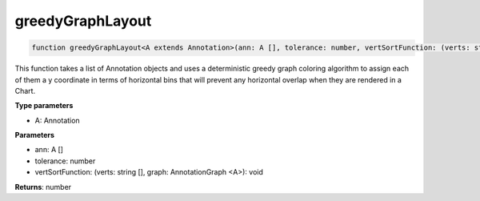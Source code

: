 .. role:: trst-class
.. role:: trst-interface
.. role:: trst-function
.. role:: trst-property
.. role:: trst-property-desc
.. role:: trst-method
.. role:: trst-method-desc
.. role:: trst-parameter
.. role:: trst-type
.. role:: trst-type-parameter

.. _greedyGraphLayout:

:trst-function:`greedyGraphLayout`
==================================

.. container:: collapsible

  .. code-block:: typescript

    function greedyGraphLayout<A extends Annotation>(ann: A [], tolerance: number, vertSortFunction: (verts: string [], graph: AnnotationGraph <A>): void): number

.. container:: content

  This function takes a list of Annotation objects and uses a deterministic greedy graph coloring algorithm to assign each of them a y coordinate in terms of horizontal bins that will prevent any horizontal overlap when they are rendered in a Chart.

  **Type parameters**

  - A: Annotation

  **Parameters**

  - ann: A []
  - tolerance: number
  - vertSortFunction: (verts: string [], graph: AnnotationGraph <A>): void

  **Returns**: number